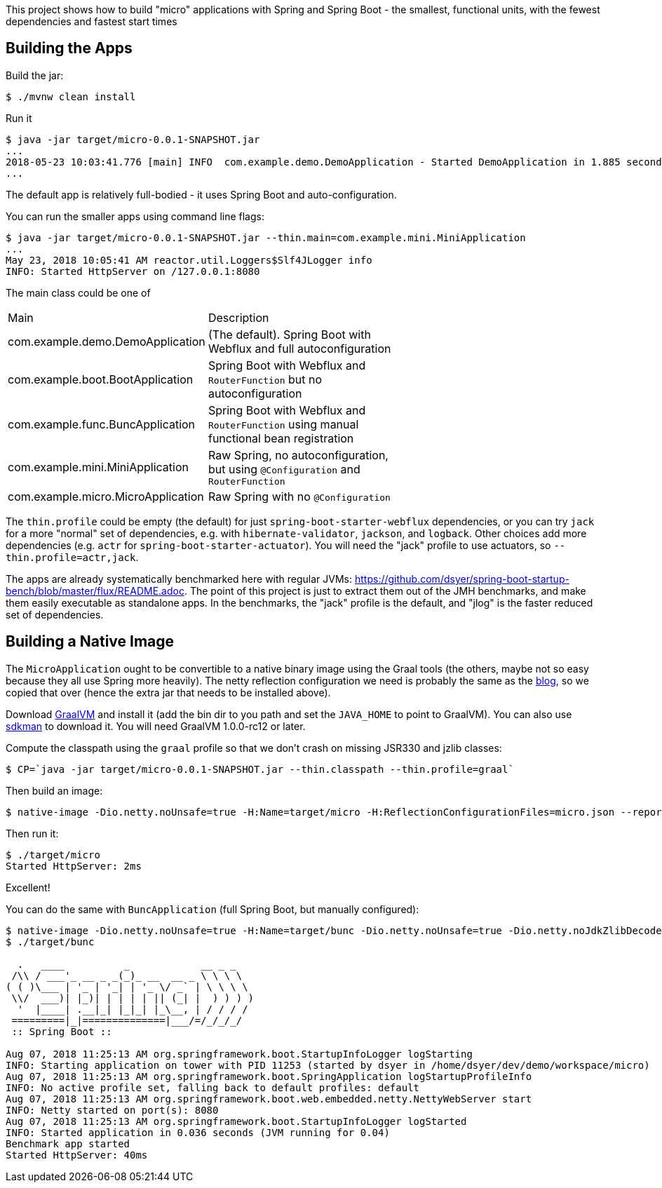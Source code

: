 [.lead]
This project shows how to build "micro" applications with Spring and Spring Boot - the smallest, functional units, with the fewest dependencies and fastest start times

== Building the Apps

Build the jar:

```
$ ./mvnw clean install
```

Run it

```
$ java -jar target/micro-0.0.1-SNAPSHOT.jar 
...
2018-05-23 10:03:41.776 [main] INFO  com.example.demo.DemoApplication - Started DemoApplication in 1.885 seconds (JVM running for 3.769)
...
```

The default app is relatively full-bodied - it uses Spring Boot and auto-configuration.

You can run the smaller apps using command line flags:

```
$ java -jar target/micro-0.0.1-SNAPSHOT.jar --thin.main=com.example.mini.MiniApplication
...
May 23, 2018 10:05:41 AM reactor.util.Loggers$Slf4JLogger info
INFO: Started HttpServer on /127.0.0.1:8080
```

The main class could be one of 

|===
| Main                               | Description |
| com.example.demo.DemoApplication   | (The default). Spring Boot with Webflux and full autoconfiguration |
| com.example.boot.BootApplication   | Spring Boot with Webflux and `RouterFunction` but no autoconfiguration |
| com.example.func.BuncApplication   | Spring Boot with Webflux and `RouterFunction` using manual functional bean registration |
| com.example.mini.MiniApplication   | Raw Spring, no autoconfiguration, but using `@Configuration` and `RouterFunction` |
| com.example.micro.MicroApplication | Raw Spring with no `@Configuration`       |

|===

The `thin.profile` could be empty (the default) for just `spring-boot-starter-webflux` dependencies, or you can try `jack` for a more "normal" set of dependencies, e.g. with `hibernate-validator`, `jackson`, and `logback`. Other choices add more dependencies (e.g. `actr` for `spring-boot-starter-actuator`). You will need the "jack" profile to use actuators, so `--thin.profile=actr,jack`.

The apps are already systematically benchmarked here with regular JVMs: https://github.com/dsyer/spring-boot-startup-bench/blob/master/flux/README.adoc. The point of this project is just to extract them out of the JMH benchmarks, and make them easily executable as standalone apps. In the benchmarks, the "jack" profile is the default, and "jlog" is the faster reduced set of dependencies.

== Building a Native Image

The `MicroApplication` ought to be convertible to a native binary image using the Graal tools (the others, maybe not so easy because they all use Spring more heavily). The netty reflection configuration we need is probably the same as the https://medium.com/graalvm/instant-netty-startup-using-graalvm-native-image-generation-ed6f14ff7692[blog], so we copied that over (hence the extra jar that needs to be installed above).

Download https://github.com/oracle/graal/releases[GraalVM] and install it (add the bin dir to you path and set the `JAVA_HOME` to point to GraalVM). You can also use https://sdkman.io/[sdkman] to download it. You will need GraalVM 1.0.0-rc12 or later.

Compute the classpath using the `graal` profile so that we don't crash on missing JSR330 and jzlib classes:

```
$ CP=`java -jar target/micro-0.0.1-SNAPSHOT.jar --thin.classpath --thin.profile=graal`
```

Then build an image:

```
$ native-image -Dio.netty.noUnsafe=true -H:Name=target/micro -H:ReflectionConfigurationFiles=micro.json --report-unsupported-elements-at-runtime --allow-incomplete-classpath --delay-class-initialization-to-runtime=io.netty.handler.codec.http.HttpObjectEncoder,org.springframework.core.io.VfsUtils,io.netty.handler.ssl.JdkNpnApplicationProtocolNegotiator,io.netty.handler.ssl.ReferenceCountedOpenSslEngine -cp $CP com.example.micro.MicroApplication
```

Then run it:

```
$ ./target/micro 
Started HttpServer: 2ms
```

Excellent!

You can do the same with `BuncApplication` (full Spring Boot, but manually configured):

```
$ native-image -Dio.netty.noUnsafe=true -H:Name=target/bunc -Dio.netty.noUnsafe=true -Dio.netty.noJdkZlibDecoder=true -Dio.netty.noJdkZlibEncoder=true -H:ReflectionConfigurationFiles=func.json --report-unsupported-elements-at-runtime --allow-incomplete-classpath --delay-class-initialization-to-runtime=io.netty.handler.codec.http.HttpObjectEncoder,org.springframework.core.io.VfsUtils,io.netty.handler.ssl.JdkNpnApplicationProtocolNegotiator,io.netty.handler.ssl.ReferenceCountedOpenSslEngine -cp $CP com.example.func.BuncApplication
$ ./target/bunc

  .   ____          _            __ _ _
 /\\ / ___'_ __ _ _(_)_ __  __ _ \ \ \ \
( ( )\___ | '_ | '_| | '_ \/ _` | \ \ \ \
 \\/  ___)| |_)| | | | | || (_| |  ) ) ) )
  '  |____| .__|_| |_|_| |_\__, | / / / /
 =========|_|==============|___/=/_/_/_/
 :: Spring Boot ::                        

Aug 07, 2018 11:25:13 AM org.springframework.boot.StartupInfoLogger logStarting
INFO: Starting application on tower with PID 11253 (started by dsyer in /home/dsyer/dev/demo/workspace/micro)
Aug 07, 2018 11:25:13 AM org.springframework.boot.SpringApplication logStartupProfileInfo
INFO: No active profile set, falling back to default profiles: default
Aug 07, 2018 11:25:13 AM org.springframework.boot.web.embedded.netty.NettyWebServer start
INFO: Netty started on port(s): 8080
Aug 07, 2018 11:25:13 AM org.springframework.boot.StartupInfoLogger logStarted
INFO: Started application in 0.036 seconds (JVM running for 0.04)
Benchmark app started
Started HttpServer: 40ms
```

